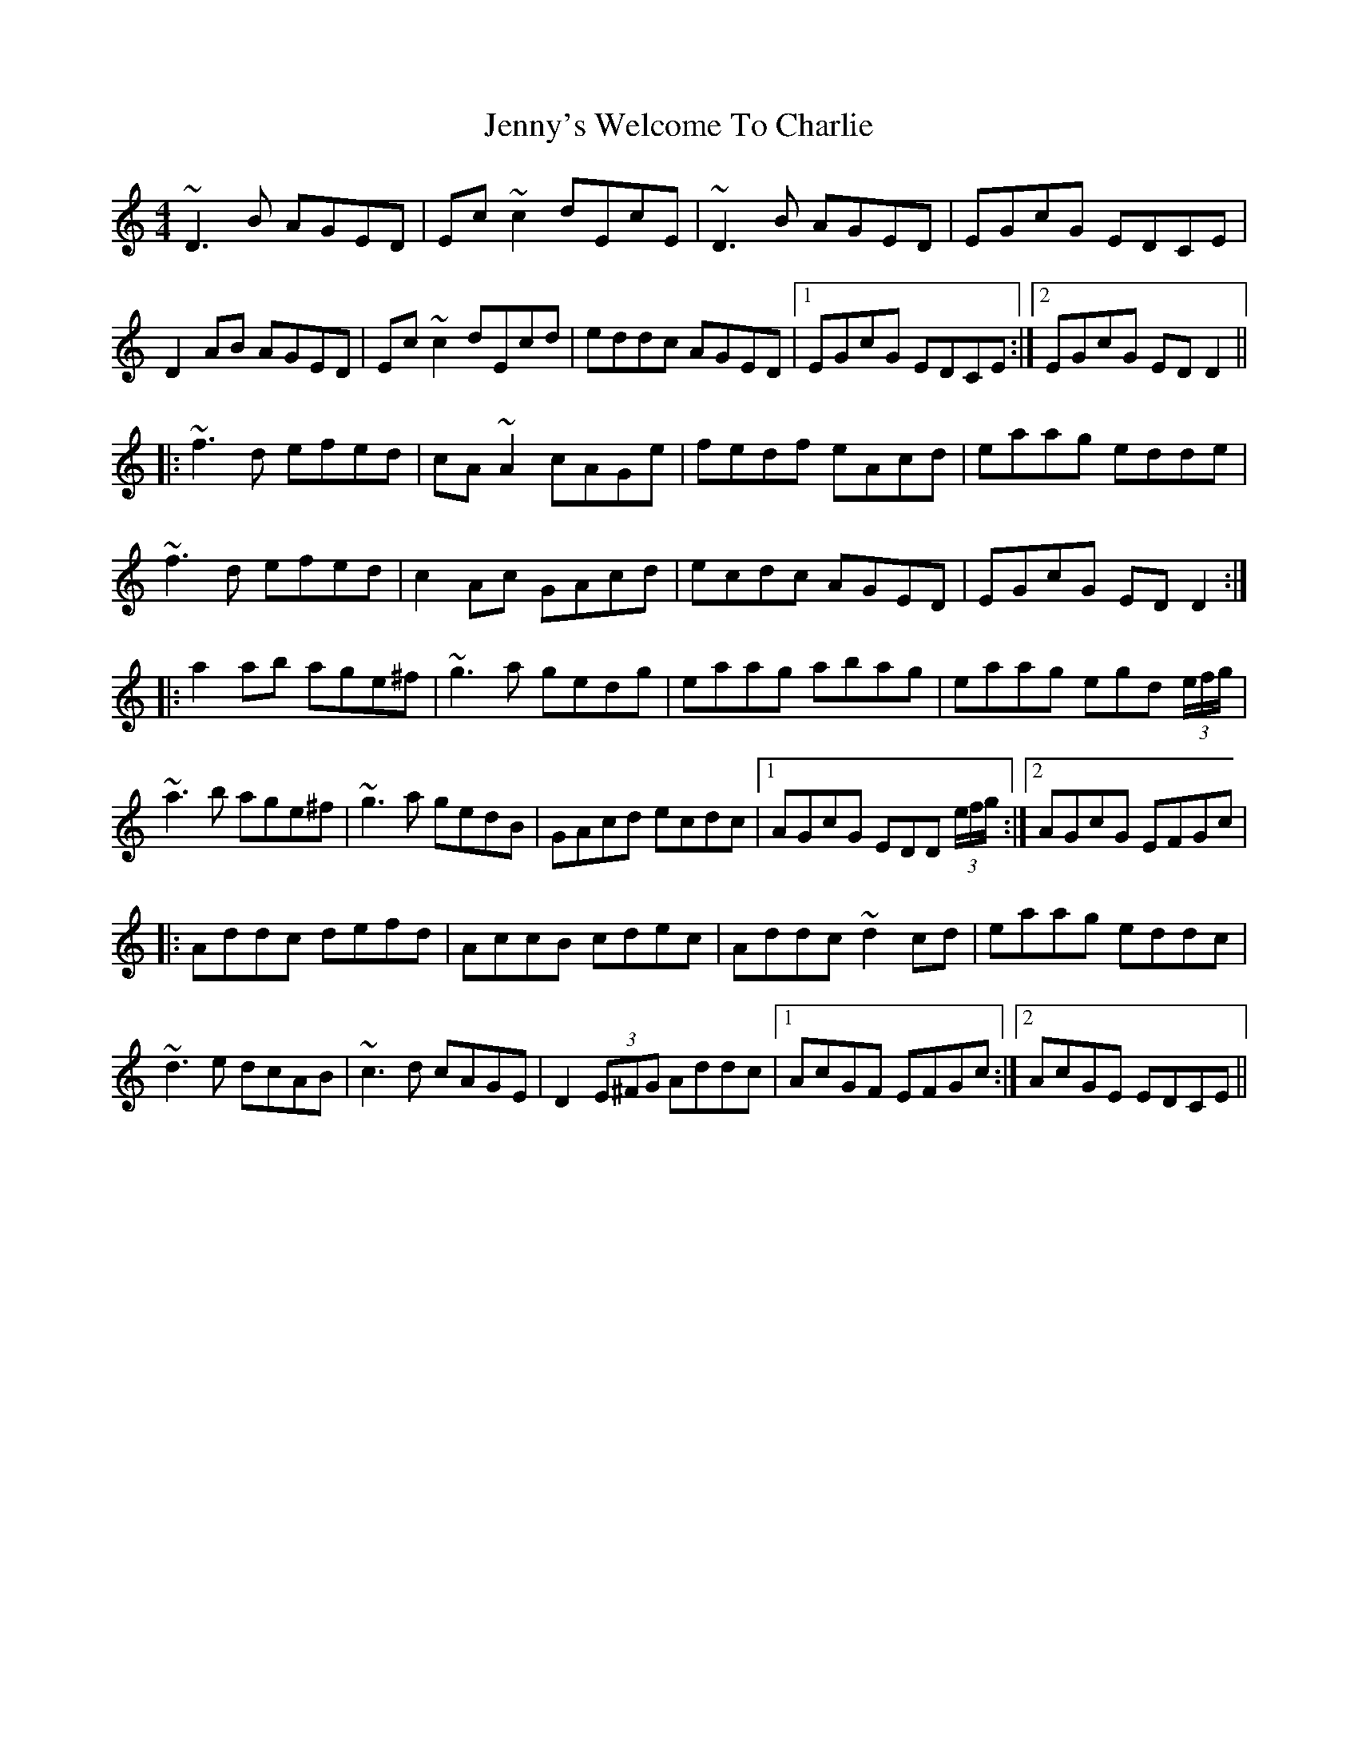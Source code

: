 X: 19781
T: Jenny's Welcome To Charlie
R: reel
M: 4/4
K: Ddorian
~D3 B AGED|Ec~c2 dEcE|~D3 B AGED|EGcG EDCE|
D2 AB AGED|Ec~c2 dEcd|eddc AGED|1 EGcG EDCE:|2 EGcG EDD2||
|:~f3 d efed|cA ~A2 cAGe|fedf eAcd|eaag edde|
~f3 d efed|c2Ac GAcd|ecdc AGED|EGcG EDD2:|
|:a2 ab age^f|~g3 a gedg|eaag abag|eaag egd (3e/f/g/|
~a3 b age^f|~g3 a gedB|GAcd ecdc|1 AGcG EDD (3e/f/g/:|2 AGcG EFGc|
|:Addc defd|AccB cdec|Addc ~d2 cd|eaag eddc|
~d3 e dcAB|~c3 d cAGE|D2 (3E^FG Addc|1 AcGF EFGc:|2 AcGE EDCE||

